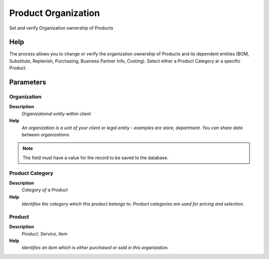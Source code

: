 
.. _functional-guide/process/orgownershipproduct:

====================
Product Organization
====================

Set and verify Organization ownership of Products

Help
====
The process allows you to change or verify the organization ownership of Products and its dependent entities (BOM, Substitute, Replenish, Purchasing, Business Partner Info, Costing). 
Select either a Product Category ar a specific Product.

Parameters
==========

Organization
------------
\ **Description**\ 
 \ *Organizational entity within client*\ 
\ **Help**\ 
 \ *An organization is a unit of your client or legal entity - examples are store, department. You can share data between organizations.*\ 

.. note::
    The field must have a value for the record to be saved to the database.

Product Category
----------------
\ **Description**\ 
 \ *Category of a Product*\ 
\ **Help**\ 
 \ *Identifies the category which this product belongs to.  Product categories are used for pricing and selection.*\ 

Product
-------
\ **Description**\ 
 \ *Product, Service, Item*\ 
\ **Help**\ 
 \ *Identifies an item which is either purchased or sold in this organization.*\ 
